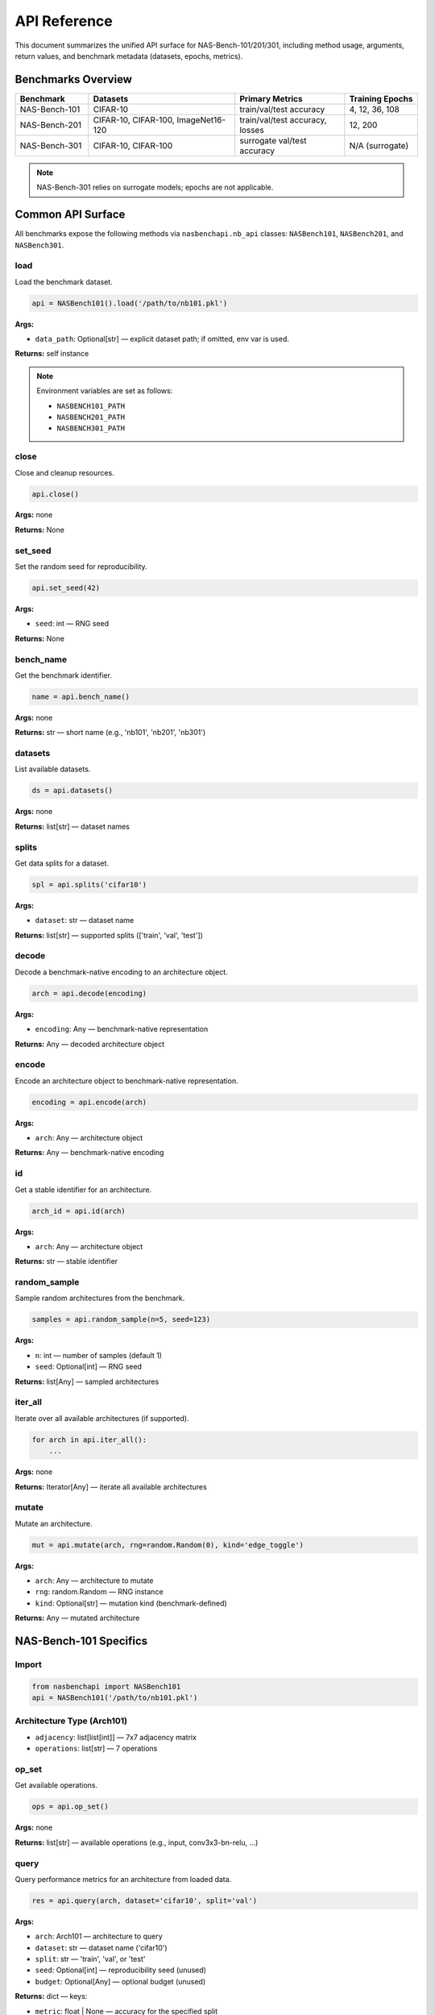 API Reference
=============

This document summarizes the unified API surface for NAS-Bench-101/201/301, including method usage, arguments, return values, and benchmark metadata (datasets, epochs, metrics).

Benchmarks Overview
-------------------

.. list-table::
   :header-rows: 1
   :widths: 20 40 30 20

   * - Benchmark
     - Datasets
     - Primary Metrics
     - Training Epochs
   * - NAS-Bench-101
     - CIFAR-10
     - train/val/test accuracy
     - 4, 12, 36, 108
   * - NAS-Bench-201
     - CIFAR-10, CIFAR-100, ImageNet16-120
     - train/val/test accuracy, losses
     - 12, 200
   * - NAS-Bench-301
     - CIFAR-10, CIFAR-100
     - surrogate val/test accuracy
     - N/A (surrogate)

.. note::
   NAS-Bench-301 relies on surrogate models; epochs are not applicable.

Common API Surface
------------------

All benchmarks expose the following methods via ``nasbenchapi.nb_api`` classes: ``NASBench101``, ``NASBench201``, and ``NASBench301``.

load
~~~~

Load the benchmark dataset.

.. code-block:: python

   api = NASBench101().load('/path/to/nb101.pkl')

**Args:**

- ``data_path``: Optional[str] — explicit dataset path; if omitted, env var is used.

**Returns:** self instance

.. note::
   Environment variables are set as follows:

   - ``NASBENCH101_PATH``
   - ``NASBENCH201_PATH``
   - ``NASBENCH301_PATH``

close
~~~~~

Close and cleanup resources.

.. code-block:: python

   api.close()

**Args:** none

**Returns:** None

set_seed
~~~~~~~~

Set the random seed for reproducibility.

.. code-block:: python

   api.set_seed(42)

**Args:**

- ``seed``: int — RNG seed

**Returns:** None

bench_name
~~~~~~~~~~

Get the benchmark identifier.

.. code-block:: python

   name = api.bench_name()

**Args:** none

**Returns:** str — short name (e.g., 'nb101', 'nb201', 'nb301')

datasets
~~~~~~~~

List available datasets.

.. code-block:: python

   ds = api.datasets()

**Args:** none

**Returns:** list[str] — dataset names

splits
~~~~~~

Get data splits for a dataset.

.. code-block:: python

   spl = api.splits('cifar10')

**Args:**

- ``dataset``: str — dataset name

**Returns:** list[str] — supported splits (['train', 'val', 'test'])

decode
~~~~~~

Decode a benchmark-native encoding to an architecture object.

.. code-block:: python

   arch = api.decode(encoding)

**Args:**

- ``encoding``: Any — benchmark-native representation

**Returns:** Any — decoded architecture object

encode
~~~~~~

Encode an architecture object to benchmark-native representation.

.. code-block:: python

   encoding = api.encode(arch)

**Args:**

- ``arch``: Any — architecture object

**Returns:** Any — benchmark-native encoding

id
~~

Get a stable identifier for an architecture.

.. code-block:: python

   arch_id = api.id(arch)

**Args:**

- ``arch``: Any — architecture object

**Returns:** str — stable identifier

random_sample
~~~~~~~~~~~~~

Sample random architectures from the benchmark.

.. code-block:: python

   samples = api.random_sample(n=5, seed=123)

**Args:**

- ``n``: int — number of samples (default 1)
- ``seed``: Optional[int] — RNG seed

**Returns:** list[Any] — sampled architectures

iter_all
~~~~~~~~

Iterate over all available architectures (if supported).

.. code-block:: python

   for arch in api.iter_all():
       ...

**Args:** none

**Returns:** Iterator[Any] — iterate all available architectures

mutate
~~~~~~

Mutate an architecture.

.. code-block:: python

   mut = api.mutate(arch, rng=random.Random(0), kind='edge_toggle')

**Args:**

- ``arch``: Any — architecture to mutate
- ``rng``: random.Random — RNG instance
- ``kind``: Optional[str] — mutation kind (benchmark-defined)

**Returns:** Any — mutated architecture

NAS-Bench-101 Specifics
------------------------

Import
~~~~~~

.. code-block:: python

   from nasbenchapi import NASBench101
   api = NASBench101('/path/to/nb101.pkl')

Architecture Type (Arch101)
~~~~~~~~~~~~~~~~~~~~~~~~~~~~

- ``adjacency``: list[list[int]] — 7x7 adjacency matrix
- ``operations``: list[str] — 7 operations

op_set
~~~~~~

Get available operations.

.. code-block:: python

   ops = api.op_set()

**Args:** none

**Returns:** list[str] — available operations (e.g., input, conv3x3-bn-relu, ...)

query
~~~~~

Query performance metrics for an architecture from loaded data.

.. code-block:: python

   res = api.query(arch, dataset='cifar10', split='val')

**Args:**

- ``arch``: Arch101 — architecture to query
- ``dataset``: str — dataset name ('cifar10')
- ``split``: str — 'train', 'val', or 'test'
- ``seed``: Optional[int] — reproducibility seed (unused)
- ``budget``: Optional[Any] — optional budget (unused)

**Returns:** dict — keys:

- ``metric``: float | None — accuracy for the specified split
- ``metric_name``: str — e.g., 'val_acc', 'test_acc', 'train_acc'
- ``cost``: float | None — training time in seconds
- ``std``: float | None — standard deviation (not used in NB101)
- ``info``: dict — raw record data

train_time
~~~~~~~~~~

Get training time for an architecture.

.. code-block:: python

   t = api.train_time(arch, dataset='cifar10')

**Args:**

- ``arch``: Arch101 — architecture
- ``dataset``: str — dataset name

**Returns:** float | None — training time if available

Encoding/Decoding Examples
~~~~~~~~~~~~~~~~~~~~~~~~~~~

.. code-block:: python

   # Encode
   enc = api.encode(arch)
   # Decode
   arch2 = api.decode(enc)
   # Stable ID
   hid = api.id(arch)

NAS-Bench-201 Specifics
------------------------

Import
~~~~~~

.. code-block:: python

   from nasbenchapi import NASBench201
   api = NASBench201('/path/to/nb201.pkl')

**Datasets:** ['cifar10', 'cifar100', 'ImageNet16-120']

Architecture Representation
~~~~~~~~~~~~~~~~~~~~~~~~~~~~

NB201 uses a cell-based search space with:

- 6 edges connecting 4 nodes
- 5 possible operations per edge: ['none', 'skip_connect', 'nor_conv_1x1', 'nor_conv_3x3', 'avg_pool_3x3']
- Total search space: 5^6 = 15,625 architectures
- **Architectures identified by integer indices (0-15624)**
  with a canonical mapping to/from NB201 arch strings

Official NB201 format stores architecture strings in metadata: ``|op~0|+|op~0|op~1|+|op~0|op~1|op~2|``

random_sample
~~~~~~~~~~~~~

Sample random architectures from the search space or loaded data.

.. code-block:: python

   samples = api.random_sample(n=5, seed=42)
   # Returns list of integer indices: [0, 453, 8921, ...]

- If data is loaded: samples from available architecture indices (0-15624)
- If no data: samples uniformly from the full index range

random_sample_str
~~~~~~~~~~~~~~~~~

Sample random architectures as NB201 arch strings.

.. code-block:: python

   samples = api.random_sample_str(n=3, seed=7)
   # Returns list of strings: ['|op~0|+|op~0|op~1|+|op~0|op~1|op~2|', ...]

- Uses loaded mappings when available; otherwise derives from index

iter_all
~~~~~~~~

Iterate over all architectures in loaded data.

.. code-block:: python

   for arch_idx in api.iter_all():
       result = api.query(arch_idx, dataset='cifar10', split='val')
       print(f"Arch {arch_idx}: {result['metric']}")

query
~~~~~

Query performance metrics for an architecture.

.. code-block:: python

   # Accepts either index or arch string
   result = api.query(0, dataset='cifar10', split='val', budget=199)
   result2 = api.query('|nor_conv_3x3~0|+|skip_connect~0|nor_conv_1x1~1|+|avg_pool_3x3~0|none~1|skip_connect~2|',
                       dataset='cifar10', split='val', budget=199)
   print(f"Validation accuracy: {result['metric']:.2f}%")

**Args:**

- ``arch``: int | str — architecture index (0-15624) or NB201 arch string
- ``dataset``: str — 'cifar10', 'cifar100', or 'ImageNet16-120'
- ``split``: str — 'train', 'val', or 'test'
- ``seed``: Optional[int] — data seed (default: 777)
- ``budget``: Optional[int] — epoch number 0-199 (default: 199 for final epoch)

**Returns:** dict with 'metric', 'metric_name', 'cost', 'std', 'info'

Conversions
~~~~~~~~~~~

Helper methods to convert between indices and arch strings:

.. code-block:: python

   s = api.index_to_arch_str(123)
   i = api.arch_str_to_index(s)

Current Behavior
~~~~~~~~~~~~~~~~

- ``decode/encode/id``: pass-through placeholders until canonical representation is defined
- ``random_sample/iter_all``: implemented; samples indices by default
- ``random_sample_str``: implemented; samples arch strings
- ``query``: accepts index or arch string and returns real metrics from loaded data
- ``mutate``: no-op

NAS-Bench-301 Specifics
------------------------

Import
~~~~~~

.. code-block:: python

   from nasbenchapi import NASBench301
   api = NASBench301('/path/to/nb301.pkl')

**Datasets:** ['cifar10', 'cifar100']

Architecture Representation
~~~~~~~~~~~~~~~~~~~~~~~~~~~~

NB301 uses DARTS-style search space with:

- 8 operations: ['max_pool_3x3', 'avg_pool_3x3', 'skip_connect', 'sep_conv_3x3', 'sep_conv_5x5', 'dil_conv_3x3', 'dil_conv_5x5', 'none']
- 4 intermediate nodes per cell
- Each node selects 2 operations from previous nodes
- Two cells: normal and reduction

Architecture representation: dict with 'normal' and 'reduce' keys, each containing a list of (operation, predecessor) tuples.

random_sample
~~~~~~~~~~~~~

Sample random architectures from the search space or loaded data.

.. code-block:: python

   samples = api.random_sample(n=3, seed=42)
   # Returns list of dicts: {'normal': [...], 'reduce': [...]}

- If data is loaded: samples from available architectures
- If no data: generates random DARTS-style architectures from search space

iter_all
~~~~~~~~

Iterate over all architectures in loaded data.

.. code-block:: python

   for arch in api.iter_all():
       print(arch)

query
~~~~~

Query performance metrics for an architecture.

.. code-block:: python

   result = api.query(arch_dict, dataset='cifar10', split='val')
   # Note: Returns placeholder without surrogate models

**Args:**

- ``arch``: Any — architecture representation (dict or index)
- ``dataset``: str — 'cifar10' or 'cifar100'
- ``split``: str — 'val' or 'test'
- ``seed``: Optional[int] — reproducibility seed (unused)
- ``budget``: Optional[Any] — budget specification (unused)

**Returns:** dict with 'metric', 'metric_name', 'cost', 'std', 'info'

**Note:** NB301 requires surrogate models for predictions. Currently returns placeholder values.

Current Behavior
~~~~~~~~~~~~~~~~

- ``decode/encode/id``: pass-through placeholders
- ``random_sample/iter_all``: **fully implemented** - samples from data or generates from search space
- ``query``: **placeholder** - requires surrogate model integration for real predictions
- ``mutate``: no-op
